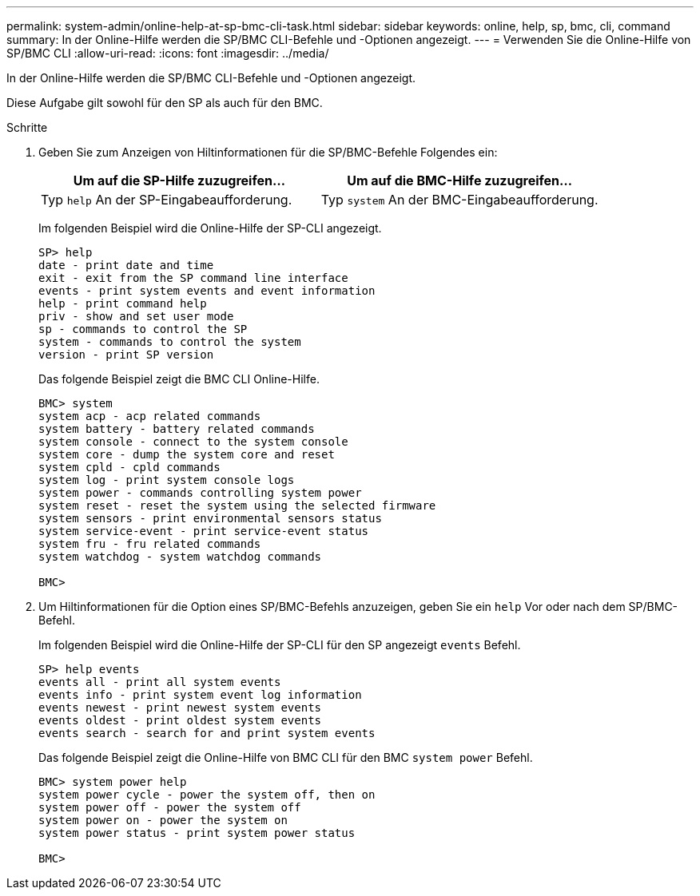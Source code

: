 ---
permalink: system-admin/online-help-at-sp-bmc-cli-task.html 
sidebar: sidebar 
keywords: online, help, sp, bmc, cli, command 
summary: In der Online-Hilfe werden die SP/BMC CLI-Befehle und -Optionen angezeigt. 
---
= Verwenden Sie die Online-Hilfe von SP/BMC CLI
:allow-uri-read: 
:icons: font
:imagesdir: ../media/


[role="lead"]
In der Online-Hilfe werden die SP/BMC CLI-Befehle und -Optionen angezeigt.

Diese Aufgabe gilt sowohl für den SP als auch für den BMC.

.Schritte
. Geben Sie zum Anzeigen von Hiltinformationen für die SP/BMC-Befehle Folgendes ein:
+
|===
| Um auf die SP-Hilfe zuzugreifen... | Um auf die BMC-Hilfe zuzugreifen... 


 a| 
Typ `help` An der SP-Eingabeaufforderung.
 a| 
Typ `system` An der BMC-Eingabeaufforderung.

|===
+
Im folgenden Beispiel wird die Online-Hilfe der SP-CLI angezeigt.

+
[listing]
----
SP> help
date - print date and time
exit - exit from the SP command line interface
events - print system events and event information
help - print command help
priv - show and set user mode
sp - commands to control the SP
system - commands to control the system
version - print SP version
----
+
Das folgende Beispiel zeigt die BMC CLI Online-Hilfe.

+
[listing]
----
BMC> system
system acp - acp related commands
system battery - battery related commands
system console - connect to the system console
system core - dump the system core and reset
system cpld - cpld commands
system log - print system console logs
system power - commands controlling system power
system reset - reset the system using the selected firmware
system sensors - print environmental sensors status
system service-event - print service-event status
system fru - fru related commands
system watchdog - system watchdog commands

BMC>
----
. Um Hiltinformationen für die Option eines SP/BMC-Befehls anzuzeigen, geben Sie ein `help` Vor oder nach dem SP/BMC-Befehl.
+
Im folgenden Beispiel wird die Online-Hilfe der SP-CLI für den SP angezeigt `events` Befehl.

+
[listing]
----
SP> help events
events all - print all system events
events info - print system event log information
events newest - print newest system events
events oldest - print oldest system events
events search - search for and print system events
----
+
Das folgende Beispiel zeigt die Online-Hilfe von BMC CLI für den BMC `system power` Befehl.

+
[listing]
----
BMC> system power help
system power cycle - power the system off, then on
system power off - power the system off
system power on - power the system on
system power status - print system power status

BMC>
----

